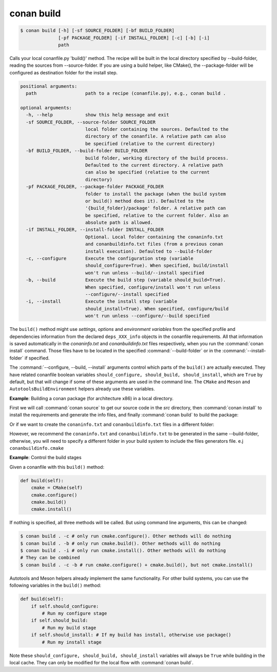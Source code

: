 
conan build
===========

.. code-block:: bash

    $ conan build [-h] [-sf SOURCE_FOLDER] [-bf BUILD_FOLDER]
                  [-pf PACKAGE_FOLDER] [-if INSTALL_FOLDER] [-c] [-b] [-i]
                  path

Calls your local conanfile.py 'build()' method. The recipe will be built in
the local directory specified by --build-folder, reading the sources from
--source-folder. If you are using a build helper, like CMake(), the
--package-folder will be configured as destination folder for the install
step.

.. code-block:: text

    positional arguments:
      path                  path to a recipe (conanfile.py), e.g., conan build .

    optional arguments:
      -h, --help            show this help message and exit
      -sf SOURCE_FOLDER, --source-folder SOURCE_FOLDER
                            local folder containing the sources. Defaulted to the
                            directory of the conanfile. A relative path can also
                            be specified (relative to the current directory)
      -bf BUILD_FOLDER, --build-folder BUILD_FOLDER
                            build folder, working directory of the build process.
                            Defaulted to the current directory. A relative path
                            can also be specified (relative to the current
                            directory)
      -pf PACKAGE_FOLDER, --package-folder PACKAGE_FOLDER
                            folder to install the package (when the build system
                            or build() method does it). Defaulted to the
                            '{build_folder}/package' folder. A relative path can
                            be specified, relative to the current folder. Also an
                            absolute path is allowed.
      -if INSTALL_FOLDER, --install-folder INSTALL_FOLDER
                            Optional. Local folder containing the conaninfo.txt
                            and conanbuildinfo.txt files (from a previous conan
                            install execution). Defaulted to --build-folder
      -c, --configure       Execute the configuration step (variable
                            should_configure=True). When specified, build/install
                            won't run unless --build/--install specified
      -b, --build           Execute the build step (variable should_build=True).
                            When specified, configure/install won't run unless
                            --configure/--install specified
      -i, --install         Execute the install step (variable
                            should_install=True). When specified, configure/build
                            won't run unless --configure/--build specified

The ``build()`` method might use `settings`, `options` and `environment variables` from the specified profile and dependencies information
from the declared ``deps_XXX_info`` objects in the conanfile requirements. All that information is saved automatically in the
*conaninfo.txt* and *conanbuildinfo.txt* files respectively, when you run the :command:`conan install` command. Those files have to be located
in the specified :command:`--build-folder` or in the :command:`--install-folder` if specified.


The :command:`--configure, --build, --install` arguments control which parts of the ``build()`` are actually executed.
They have related conanfile boolean variables ``should_configure, should_build, should_install``, which are ``True``
by default, but that will change if some of these arguments are used in the command line. The ``CMake`` and
``Meson`` and ``AutotoolsBuildEnvironment`` helpers already use these variables.



**Example**: Building a conan package (for architecture x86) in a local directory.

.. code-block:: python
   :caption: conanfile.py

    from conans import ConanFile, CMake, tools

    class LibConan(ConanFile):
        ...

        def source(self):
            self.run("git clone https://github.com/memsharded/hello.git")

        def build(self):
            cmake = CMake(self)
            cmake.configure(source_folder="hello")
            cmake.build()

First we will call :command:`conan source` to get our source code in the *src* directory, then :command:`conan install` to install the requirements
and generate the info files, and finally :command:`conan build` to build the package:

.. code-block:: bash
   :emphasize-lines: 3

    $ conan source . --source-folder src
    $ conan install . --install-folder build_x86 -s arch=x86
    $ conan build . --build-folder build_x86 --source-folder src

Or if we want to create the ``conaninfo.txt`` and ``conanbuildinfo.txt`` files in a different folder:

.. code-block:: bash
   :emphasize-lines: 3

    $ conan source . --source-folder src
    $ conan install . --install-folder install_x86 -s arch=x86
    $ conan build . --build-folder build_x86 --install-folder install_x86 --source-folder src

However, we recommend the ``conaninfo.txt`` and ``conanbuildinfo.txt`` to be generated in the same
--build-folder, otherwise, you will need to specify a different folder in your build system to include
the files generators file. e.j ``conanbuildinfo.cmake``


**Example**: Control the build stages

Given a conanfile with this ``build()`` method:

.. code-block:: python

    def build(self):
        cmake = CMake(self)
        cmake.configure()
        cmake.build()
        cmake.install()

If nothing is specified, all three methods will be called. But using command line arguments, this can be changed:


.. code-block:: bash

    $ conan build . -c # only run cmake.configure(). Other methods will do nothing
    $ conan build . -b # only run cmake.build(). Other methods will do nothing
    $ conan build . -i # only run cmake.install(). Other methods will do nothing
    # They can be combined
    $ conan build . -c -b # run cmake.configure() + cmake.build(), but not cmake.install()


Autotools and Meson helpers already implement the same functionality. For other build systems, you can use
the following variables in the ``build()`` method:

.. code-block:: python

    def build(self):
        if self.should_configure:
            # Run my configure stage
        if self.should_build:
            # Run my build stage
        if self.should_install: # If my build has install, otherwise use package()
            # Run my install stage


Note these ``should_configure, should_build, should_install`` variables will always be ``True`` while
building in the local cache. They can only be modified for the local flow with :command:`conan build`.

